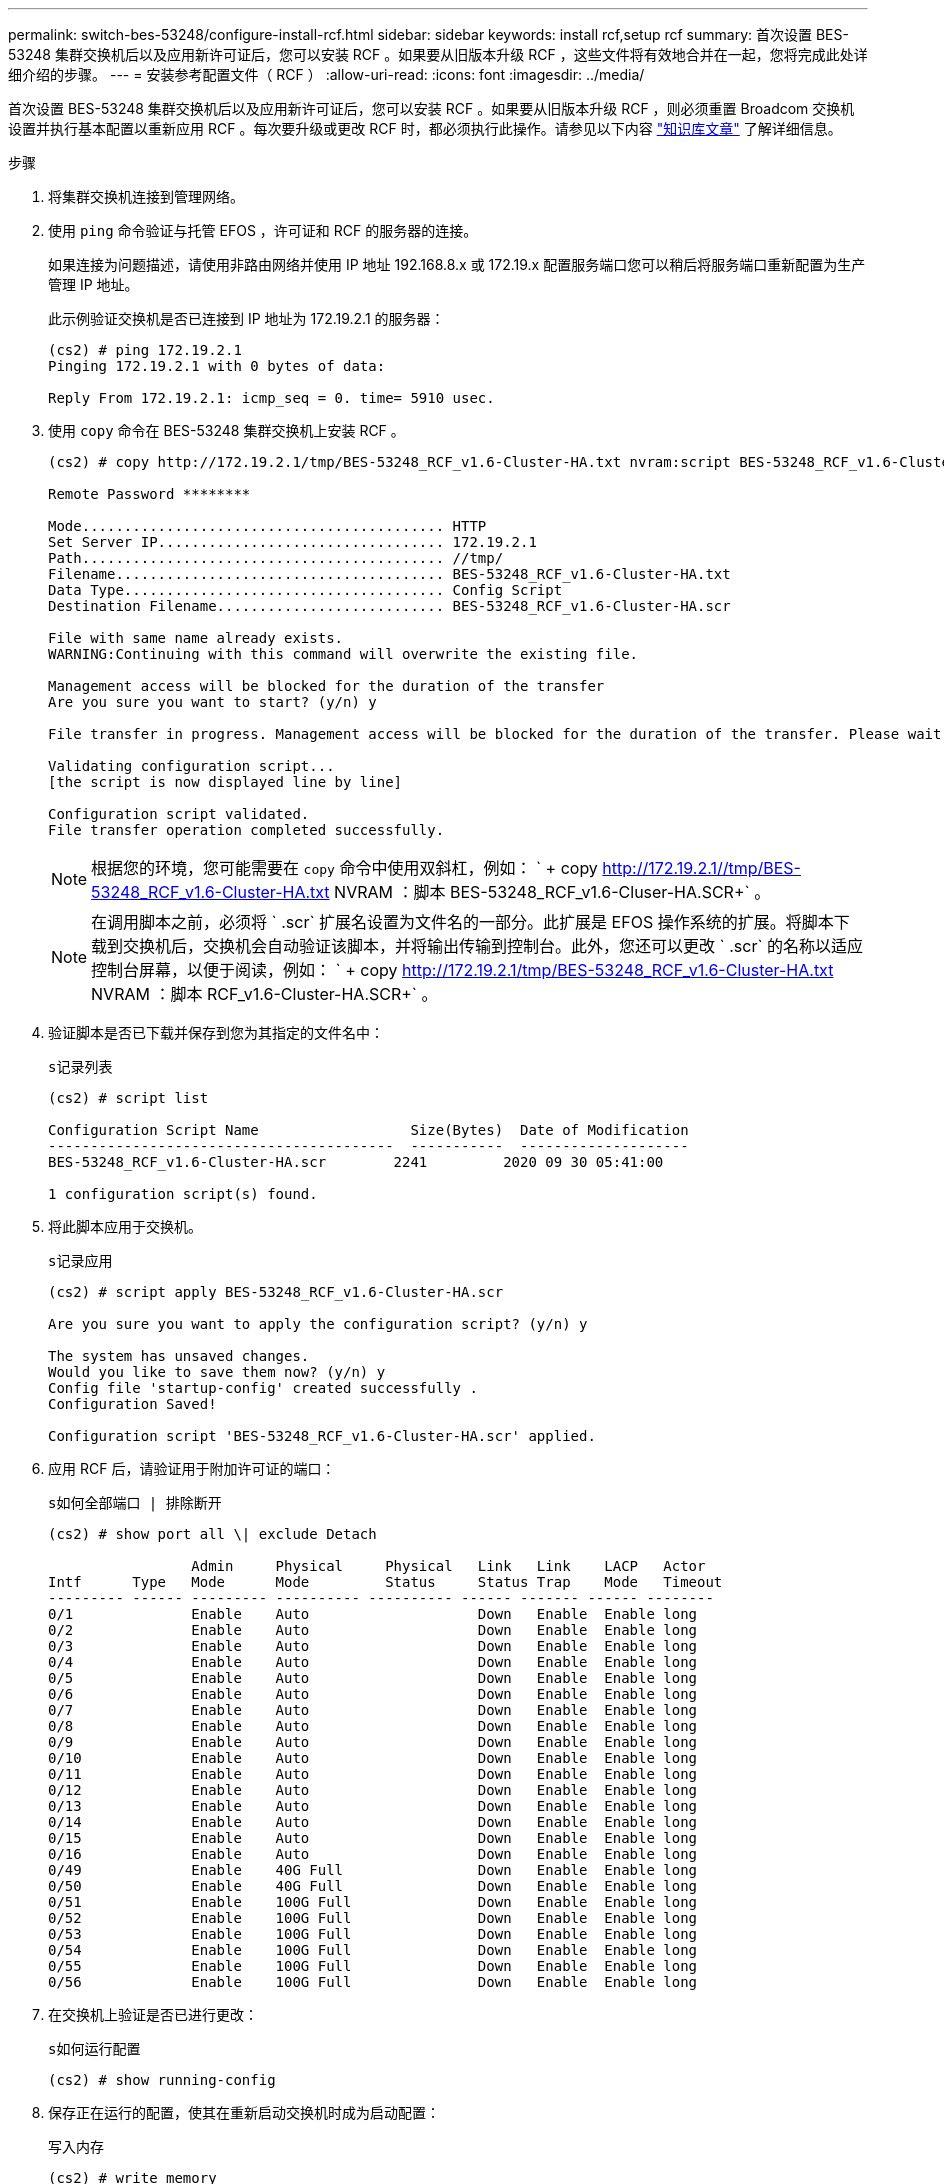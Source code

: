 ---
permalink: switch-bes-53248/configure-install-rcf.html 
sidebar: sidebar 
keywords: install rcf,setup rcf 
summary: 首次设置 BES-53248 集群交换机后以及应用新许可证后，您可以安装 RCF 。如果要从旧版本升级 RCF ，这些文件将有效地合并在一起，您将完成此处详细介绍的步骤。 
---
= 安装参考配置文件（ RCF ）
:allow-uri-read: 
:icons: font
:imagesdir: ../media/


[role="lead"]
首次设置 BES-53248 集群交换机后以及应用新许可证后，您可以安装 RCF 。如果要从旧版本升级 RCF ，则必须重置 Broadcom 交换机设置并执行基本配置以重新应用 RCF 。每次要升级或更改 RCF 时，都必须执行此操作。请参见以下内容 https://kb.netapp.com/Advice_and_Troubleshooting/Data_Storage_Systems/Fabric%2C_Interconnect_and_Management_Switches/Error!_in_configuration_script_file_at_line_number_XX_when_applying_a_new_RCF["知识库文章"^] 了解详细信息。

.步骤
. 将集群交换机连接到管理网络。
. 使用 `ping` 命令验证与托管 EFOS ，许可证和 RCF 的服务器的连接。
+
如果连接为问题描述，请使用非路由网络并使用 IP 地址 192.168.8.x 或 172.19.x 配置服务端口您可以稍后将服务端口重新配置为生产管理 IP 地址。

+
此示例验证交换机是否已连接到 IP 地址为 172.19.2.1 的服务器：

+
[listing]
----
(cs2) # ping 172.19.2.1
Pinging 172.19.2.1 with 0 bytes of data:

Reply From 172.19.2.1: icmp_seq = 0. time= 5910 usec.
----
. 使用 `copy` 命令在 BES-53248 集群交换机上安装 RCF 。
+
[listing]
----
(cs2) # copy http://172.19.2.1/tmp/BES-53248_RCF_v1.6-Cluster-HA.txt nvram:script BES-53248_RCF_v1.6-Cluster-HA.scr

Remote Password ********

Mode........................................... HTTP
Set Server IP.................................. 172.19.2.1
Path........................................... //tmp/
Filename....................................... BES-53248_RCF_v1.6-Cluster-HA.txt
Data Type...................................... Config Script
Destination Filename........................... BES-53248_RCF_v1.6-Cluster-HA.scr

File with same name already exists.
WARNING:Continuing with this command will overwrite the existing file.

Management access will be blocked for the duration of the transfer
Are you sure you want to start? (y/n) y

File transfer in progress. Management access will be blocked for the duration of the transfer. Please wait...

Validating configuration script...
[the script is now displayed line by line]

Configuration script validated.
File transfer operation completed successfully.
----
+

NOTE: 根据您的环境，您可能需要在 `copy` 命令中使用双斜杠，例如： ` + copy http://172.19.2.1//tmp/BES-53248_RCF_v1.6-Cluster-HA.txt[] NVRAM ：脚本 BES-53248_RCF_v1.6-Cluser-HA.SCR+` 。

+

NOTE: 在调用脚本之前，必须将 ` .scr` 扩展名设置为文件名的一部分。此扩展是 EFOS 操作系统的扩展。将脚本下载到交换机后，交换机会自动验证该脚本，并将输出传输到控制台。此外，您还可以更改 ` .scr` 的名称以适应控制台屏幕，以便于阅读，例如： ` + copy http://172.19.2.1/tmp/BES-53248_RCF_v1.6-Cluster-HA.txt[] NVRAM ：脚本 RCF_v1.6-Cluster-HA.SCR+` 。

. 验证脚本是否已下载并保存到您为其指定的文件名中：
+
`s记录列表`

+
[listing]
----
(cs2) # script list

Configuration Script Name                  Size(Bytes)  Date of Modification
-----------------------------------------  -----------  --------------------
BES-53248_RCF_v1.6-Cluster-HA.scr        2241         2020 09 30 05:41:00

1 configuration script(s) found.
----
. 将此脚本应用于交换机。
+
`s记录应用`

+
[listing]
----
(cs2) # script apply BES-53248_RCF_v1.6-Cluster-HA.scr

Are you sure you want to apply the configuration script? (y/n) y

The system has unsaved changes.
Would you like to save them now? (y/n) y
Config file 'startup-config' created successfully .
Configuration Saved!

Configuration script 'BES-53248_RCF_v1.6-Cluster-HA.scr' applied.
----
. 应用 RCF 后，请验证用于附加许可证的端口：
+
`s如何全部端口 | 排除断开`

+
[listing]
----
(cs2) # show port all \| exclude Detach

                 Admin     Physical     Physical   Link   Link    LACP   Actor
Intf      Type   Mode      Mode         Status     Status Trap    Mode   Timeout
--------- ------ --------- ---------- ---------- ------ ------- ------ --------
0/1              Enable    Auto                    Down   Enable  Enable long
0/2              Enable    Auto                    Down   Enable  Enable long
0/3              Enable    Auto                    Down   Enable  Enable long
0/4              Enable    Auto                    Down   Enable  Enable long
0/5              Enable    Auto                    Down   Enable  Enable long
0/6              Enable    Auto                    Down   Enable  Enable long
0/7              Enable    Auto                    Down   Enable  Enable long
0/8              Enable    Auto                    Down   Enable  Enable long
0/9              Enable    Auto                    Down   Enable  Enable long
0/10             Enable    Auto                    Down   Enable  Enable long
0/11             Enable    Auto                    Down   Enable  Enable long
0/12             Enable    Auto                    Down   Enable  Enable long
0/13             Enable    Auto                    Down   Enable  Enable long
0/14             Enable    Auto                    Down   Enable  Enable long
0/15             Enable    Auto                    Down   Enable  Enable long
0/16             Enable    Auto                    Down   Enable  Enable long
0/49             Enable    40G Full                Down   Enable  Enable long
0/50             Enable    40G Full                Down   Enable  Enable long
0/51             Enable    100G Full               Down   Enable  Enable long
0/52             Enable    100G Full               Down   Enable  Enable long
0/53             Enable    100G Full               Down   Enable  Enable long
0/54             Enable    100G Full               Down   Enable  Enable long
0/55             Enable    100G Full               Down   Enable  Enable long
0/56             Enable    100G Full               Down   Enable  Enable long
----
. 在交换机上验证是否已进行更改：
+
`s如何运行配置`

+
[listing]
----
(cs2) # show running-config
----
. 保存正在运行的配置，使其在重新启动交换机时成为启动配置：
+
`写入内存`

+
[listing]
----
(cs2) # write memory
This operation may take a few minutes.
Management interfaces will not be available during this time.

Are you sure you want to save? (y/n) y

Config file 'startup-config' created successfully.

Configuration Saved!
----
. 重新启动交换机并验证正在运行的配置是否正确：
+
`re负载`

+
[listing]
----
(cs2) # reload

Are you sure you would like to reset the system? (y/n)y

System will now restart!
----

